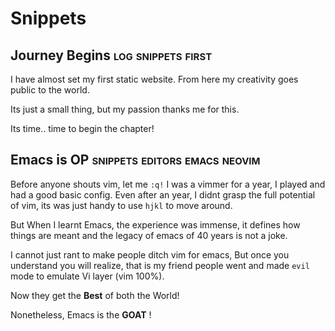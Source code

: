 #+hugo_base_dir: ../
#+hugo_section: snippets
#+OPTIONS: toc:2


* Snippets
** Journey Begins :log:snippets:first:
   :PROPERTIES:
   :EXPORT_FILE_NAME: blogging journey
   :EXPORT_DATE: <2023-03-21 Tue>
   :END:

I have almost set my first static website.
From here my creativity goes public to the world.

Its just a small thing, but my passion thanks me for this.

Its time.. time to begin the chapter!
** Emacs is OP :snippets:editors:emacs:neovim:
   :PROPERTIES:
   :EXPORT_FILE_NAME: emacs-goat
   :EXPORT_DATE: 2023-03-22
   :EXPORT_HUGO_DRAFT: false
   :END:

Before anyone shouts vim, let me ~:q!~
I was a vimmer for a year, I played and had a good basic config. Even after an year, I didnt grasp the full potential of vim, its was just handy to use =hjkl= to move around.

But When I learnt Emacs, the experience was immense, it defines how things are meant and the legacy of emacs of 40 years is not a joke.

I cannot just rant to make people ditch vim for emacs, But once you understand you will realize, that is my friend people went and made ~evil~ mode to emulate Vi layer (vim 100%).

Now they get the *Best* of both the World!

Nonetheless, Emacs is the *GOAT* !
